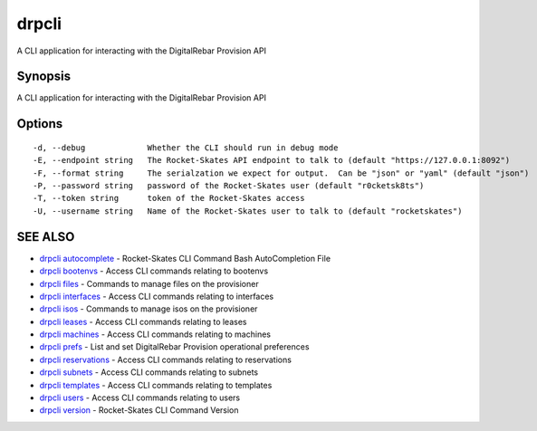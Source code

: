 drpcli
======

A CLI application for interacting with the DigitalRebar Provision API

Synopsis
--------

A CLI application for interacting with the DigitalRebar Provision API

Options
-------

::

      -d, --debug             Whether the CLI should run in debug mode
      -E, --endpoint string   The Rocket-Skates API endpoint to talk to (default "https://127.0.0.1:8092")
      -F, --format string     The serialzation we expect for output.  Can be "json" or "yaml" (default "json")
      -P, --password string   password of the Rocket-Skates user (default "r0cketsk8ts")
      -T, --token string      token of the Rocket-Skates access
      -U, --username string   Name of the Rocket-Skates user to talk to (default "rocketskates")

SEE ALSO
--------

-  `drpcli autocomplete <drpcli_autocomplete.html>`__ - Rocket-Skates
   CLI Command Bash AutoCompletion File
-  `drpcli bootenvs <drpcli_bootenvs.html>`__ - Access CLI commands
   relating to bootenvs
-  `drpcli files <drpcli_files.html>`__ - Commands to manage files on
   the provisioner
-  `drpcli interfaces <drpcli_interfaces.html>`__ - Access CLI commands
   relating to interfaces
-  `drpcli isos <drpcli_isos.html>`__ - Commands to manage isos on the
   provisioner
-  `drpcli leases <drpcli_leases.html>`__ - Access CLI commands relating
   to leases
-  `drpcli machines <drpcli_machines.html>`__ - Access CLI commands
   relating to machines
-  `drpcli prefs <drpcli_prefs.html>`__ - List and set DigitalRebar
   Provision operational preferences
-  `drpcli reservations <drpcli_reservations.html>`__ - Access CLI
   commands relating to reservations
-  `drpcli subnets <drpcli_subnets.html>`__ - Access CLI commands
   relating to subnets
-  `drpcli templates <drpcli_templates.html>`__ - Access CLI commands
   relating to templates
-  `drpcli users <drpcli_users.html>`__ - Access CLI commands relating
   to users
-  `drpcli version <drpcli_version.html>`__ - Rocket-Skates CLI Command
   Version
